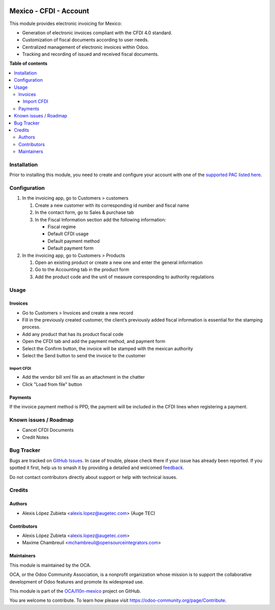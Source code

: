 .. image:: https://odoo-community.org/readme-banner-image
   :target: https://odoo-community.org/get-involved?utm_source=readme
   :alt: Odoo Community Association

=======================
Mexico - CFDI - Account
=======================

.. 
   !!!!!!!!!!!!!!!!!!!!!!!!!!!!!!!!!!!!!!!!!!!!!!!!!!!!
   !! This file is generated by oca-gen-addon-readme !!
   !! changes will be overwritten.                   !!
   !!!!!!!!!!!!!!!!!!!!!!!!!!!!!!!!!!!!!!!!!!!!!!!!!!!!
   !! source digest: sha256:092cd6bda1875d0360d2d11fab08972a0855ae28633cf5572ea75e3a2268f90c
   !!!!!!!!!!!!!!!!!!!!!!!!!!!!!!!!!!!!!!!!!!!!!!!!!!!!

.. |badge1| image:: https://img.shields.io/badge/maturity-Beta-yellow.png
    :target: https://odoo-community.org/page/development-status
    :alt: Beta
.. |badge2| image:: https://img.shields.io/badge/license-LGPL--3-blue.png
    :target: http://www.gnu.org/licenses/lgpl-3.0-standalone.html
    :alt: License: LGPL-3
.. |badge3| image:: https://img.shields.io/badge/github-OCA%2Fl10n--mexico-lightgray.png?logo=github
    :target: https://github.com/OCA/l10n-mexico/tree/17.0/l10n_mx_cfdi_account
    :alt: OCA/l10n-mexico
.. |badge4| image:: https://img.shields.io/badge/weblate-Translate%20me-F47D42.png
    :target: https://translation.odoo-community.org/projects/l10n-mexico-17-0/l10n-mexico-17-0-l10n_mx_cfdi_account
    :alt: Translate me on Weblate
.. |badge5| image:: https://img.shields.io/badge/runboat-Try%20me-875A7B.png
    :target: https://runboat.odoo-community.org/builds?repo=OCA/l10n-mexico&target_branch=17.0
    :alt: Try me on Runboat

|badge1| |badge2| |badge3| |badge4| |badge5|

This module provides electronic invoicing for Mexico:

- Generation of electronic invoices compliant with the CFDI 4.0
  standard.
- Customization of fiscal documents according to user needs.
- Centralized management of electronic invoices within Odoo.
- Tracking and recording of issued and received fiscal documents.

**Table of contents**

.. contents::
   :local:

Installation
============

Prior to installing this module, you need to create and configure your
account with one of the `supported PAC listed
here <https://github.com/OCA/l10n-mexico/blob/17.0/l10n_mx_cfdi/README.rst>`__.

Configuration
=============

1. In the invoicing app, go to Customers > customers

   1. Create a new customer with its corresponding id number and fiscal
      name
   2. In the contact form, go to Sales & purchase tab
   3. In the Fiscal Information section add the following information:

      - Fiscal regime
      - Default CFDI usage
      - Default payment method
      - Default payment form

2. In the invoicing app, go to Customers > Products

   1. Open an existing product or create a new one and enter the general
      information
   2. Go to the Accounting tab in the product form
   3. Add the product code and the unit of measure corresponding to
      authority regulations

Usage
=====

Invoices
--------

- Go to Customers > Invoices and create a new record
- Fill in the previously created customer, the client’s previously added
  fiscal information is essential for the stamping process.
- Add any product that has its product fiscal code
- Open the CFDI tab and add the payment method, and payment form
- Select the Confirm button, the invoice will be stamped with the
  mexican authority
- Select the Send button to send the invoice to the customer

Import CFDI
~~~~~~~~~~~

- Add the vendor bill xml file as an attachment in the chatter
- Click "Load from file" button

Payments
--------

If the invoice payment method is PPD, the payment will be included in
the CFDI lines when registering a payment.

Known issues / Roadmap
======================

- Cancel CFDI Documents
- Credit Notes

Bug Tracker
===========

Bugs are tracked on `GitHub Issues <https://github.com/OCA/l10n-mexico/issues>`_.
In case of trouble, please check there if your issue has already been reported.
If you spotted it first, help us to smash it by providing a detailed and welcomed
`feedback <https://github.com/OCA/l10n-mexico/issues/new?body=module:%20l10n_mx_cfdi_account%0Aversion:%2017.0%0A%0A**Steps%20to%20reproduce**%0A-%20...%0A%0A**Current%20behavior**%0A%0A**Expected%20behavior**>`_.

Do not contact contributors directly about support or help with technical issues.

Credits
=======

Authors
-------

* Alexis López Zubieta <alexis.lopez@augetec.com> (Auge TEC)

Contributors
------------

- Alexis López Zubieta <alexis.lopez@augetec.com>
- Maxime Chambreuil <mchambreuil@opensourceintegrators.com>

Maintainers
-----------

This module is maintained by the OCA.

.. image:: https://odoo-community.org/logo.png
   :alt: Odoo Community Association
   :target: https://odoo-community.org

OCA, or the Odoo Community Association, is a nonprofit organization whose
mission is to support the collaborative development of Odoo features and
promote its widespread use.

This module is part of the `OCA/l10n-mexico <https://github.com/OCA/l10n-mexico/tree/17.0/l10n_mx_cfdi_account>`_ project on GitHub.

You are welcome to contribute. To learn how please visit https://odoo-community.org/page/Contribute.
